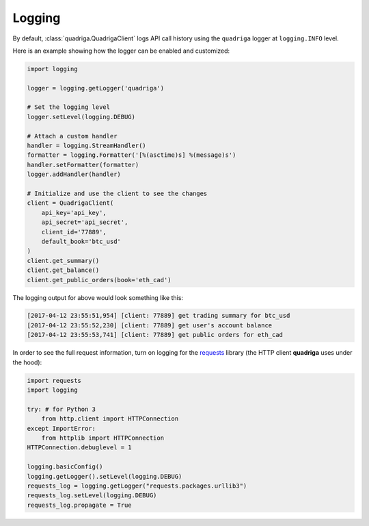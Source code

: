 Logging
-------

By default, :class:`quadriga.QuadrigaClient` logs API call history using the
``quadriga`` logger at ``logging.INFO`` level.

Here is an example showing how the logger can be enabled and customized:

.. code-block:: python

    import logging

    logger = logging.getLogger('quadriga')

    # Set the logging level
    logger.setLevel(logging.DEBUG)

    # Attach a custom handler
    handler = logging.StreamHandler()
    formatter = logging.Formatter('[%(asctime)s] %(message)s')
    handler.setFormatter(formatter)
    logger.addHandler(handler)

    # Initialize and use the client to see the changes
    client = QuadrigaClient(
        api_key='api_key',
        api_secret='api_secret',
        client_id='77889',
        default_book='btc_usd'
    )
    client.get_summary()
    client.get_balance()
    client.get_public_orders(book='eth_cad')


The logging output for above would look something like this:

.. code-block:: bash

    [2017-04-12 23:55:51,954] [client: 77889] get trading summary for btc_usd
    [2017-04-12 23:55:52,230] [client: 77889] get user's account balance
    [2017-04-12 23:55:53,741] [client: 77889] get public orders for eth_cad

In order to see the full request information, turn on logging for the requests_
library (the HTTP client **quadriga** uses under the hood):

.. _requests: https://github.com/kennethreitz/requests

.. code-block:: python

    import requests
    import logging

    try: # for Python 3
        from http.client import HTTPConnection
    except ImportError:
        from httplib import HTTPConnection
    HTTPConnection.debuglevel = 1

    logging.basicConfig()
    logging.getLogger().setLevel(logging.DEBUG)
    requests_log = logging.getLogger("requests.packages.urllib3")
    requests_log.setLevel(logging.DEBUG)
    requests_log.propagate = True
